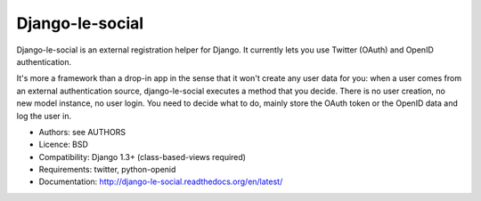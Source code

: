 Django-le-social
================

Django-le-social is an external registration helper for Django. It currently
lets you use Twitter (OAuth) and OpenID authentication.

It's more a framework than a drop-in app in the sense that it won't create any
user data for you: when a user comes from an external authentication source,
django-le-social executes a method that you decide. There is no user creation,
no new model instance, no user login. You need to decide what to do, mainly
store the OAuth token or the OpenID data and log the user in.

* Authors: see AUTHORS
* Licence: BSD
* Compatibility: Django 1.3+ (class-based-views required)
* Requirements: twitter, python-openid
* Documentation: http://django-le-social.readthedocs.org/en/latest/

